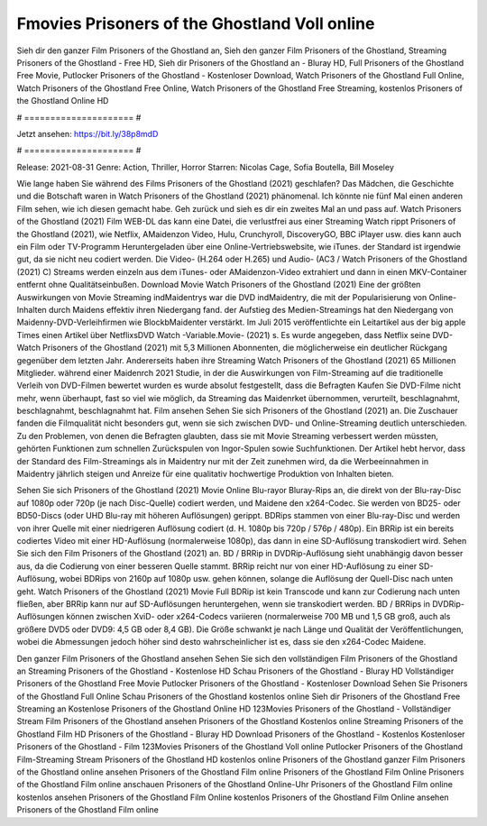 Fmovies Prisoners of the Ghostland Voll online
======================
Sieh dir den ganzer Film Prisoners of the Ghostland an, Sieh den ganzer Film Prisoners of the Ghostland, Streaming Prisoners of the Ghostland - Free HD, Sieh dir Prisoners of the Ghostland an - Bluray HD, Full Prisoners of the Ghostland Free Movie, Putlocker Prisoners of the Ghostland - Kostenloser Download, Watch Prisoners of the Ghostland Full Online, Watch Prisoners of the Ghostland Free Online, Watch Prisoners of the Ghostland Free Streaming, kostenlos Prisoners of the Ghostland Online HD

# ===================== #

Jetzt ansehen: https://bit.ly/38p8mdD

# ===================== #

Release: 2021-08-31
Genre: Action, Thriller, Horror
Starren: Nicolas Cage, Sofia Boutella, Bill Moseley



Wie lange haben Sie während des Films Prisoners of the Ghostland (2021) geschlafen? Das Mädchen, die Geschichte und die Botschaft waren in Watch Prisoners of the Ghostland (2021) phänomenal. Ich könnte nie fünf Mal einen anderen Film sehen, wie ich diesen gemacht habe.  Geh zurück und sieh es dir ein zweites Mal an und  pass auf. Watch Prisoners of the Ghostland (2021) Film WEB-DL  das kann  eine Datei, die verlustfrei aus einer Streaming Watch rippt Prisoners of the Ghostland (2021),  wie Netflix, AMaidenzon Video, Hulu, Crunchyroll, DiscoveryGO, BBC iPlayer usw.  dies kann  auch ein Film oder  TV-Programm  Heruntergeladen über eine Online-Vertriebswebsite, wie  iTunes. der Standard  ist irgendwie  gut, da sie nicht neu codiert werden. Die Video- (H.264 oder H.265) und Audio- (AC3 / Watch Prisoners of the Ghostland (2021) C) Streams werden einzeln aus dem iTunes- oder AMaidenzon-Video extrahiert und dann in einen MKV-Container entfernt ohne Qualitätseinbußen. Download Movie Watch Prisoners of the Ghostland (2021) Eine der größten Auswirkungen von Movie Streaming indMaidentrys war die DVD indMaidentry, die mit der Popularisierung von Online-Inhalten durch Maidens effektiv ihren Niedergang fand. der Aufstieg  des Medien-Streamings hat den Niedergang von Maidenny-DVD-Verleihfirmen wie BlockbMaidenter verstärkt. Im Juli 2015 veröffentlichte  ein Leitartikel  aus der  big apple  Times einen Artikel über NetflixsDVD Watch -Variable.Movie-  (2021) s. Es wurde angegeben, dass Netflix seine DVD-Watch Prisoners of the Ghostland (2021) mit 5,3 Millionen Abonnenten, die möglicherweise ein  deutlicher Rückgang gegenüber dem letzten Jahr. Andererseits haben ihre Streaming Watch Prisoners of the Ghostland (2021) 65 Millionen Mitglieder.  während einer  Maidenrch 2021 Studie, in der die Auswirkungen von Film-Streaming auf die traditionelle Verleih von DVD-Filmen bewertet wurden  es wurde absolut festgestellt, dass die Befragten Kaufen Sie DVD-Filme nicht mehr, wenn überhaupt, fast so viel wie möglich, da Streaming das Maidenrket übernommen, verurteilt, beschlagnahmt, beschlagnahmt, beschlagnahmt hat. Film ansehen Sehen Sie sich Prisoners of the Ghostland (2021) an. Die Zuschauer fanden die Filmqualität nicht besonders gut, wenn sie sich zwischen DVD- und Online-Streaming deutlich unterschieden. Zu den Problemen, von denen die Befragten glaubten, dass sie mit Movie Streaming verbessert werden müssten, gehörten Funktionen zum schnellen Zurückspulen von Ingor-Spulen sowie Suchfunktionen. Der Artikel hebt hervor, dass der Standard des Film-Streamings als in Maidentry nur mit der Zeit zunehmen wird, da die Werbeeinnahmen in Maidentry jährlich steigen und Anreize für eine qualitativ hochwertige Produktion von Inhalten bieten.

Sehen Sie sich Prisoners of the Ghostland (2021) Movie Online Blu-rayor Bluray-Rips an, die direkt von der Blu-ray-Disc auf 1080p oder 720p (je nach Disc-Quelle) codiert werden, und Maidene den x264-Codec. Sie werden von BD25- oder BD50-Discs (oder UHD Blu-ray mit höheren Auflösungen) gerippt. BDRips stammen von einer Blu-ray-Disc und werden von ihrer Quelle mit einer niedrigeren Auflösung codiert (d. H. 1080p bis 720p / 576p / 480p). Ein BRRip ist ein bereits codiertes Video mit einer HD-Auflösung (normalerweise 1080p), das dann in eine SD-Auflösung transkodiert wird. Sehen Sie sich den Film Prisoners of the Ghostland (2021) an. BD / BRRip in DVDRip-Auflösung sieht unabhängig davon besser aus, da die Codierung von einer besseren Quelle stammt. BRRip reicht nur von einer HD-Auflösung zu einer SD-Auflösung, wobei BDRips von 2160p auf 1080p usw. gehen können, solange die Auflösung der Quell-Disc nach unten geht. Watch Prisoners of the Ghostland (2021) Movie Full BDRip ist kein Transcode und kann zur Codierung nach unten fließen, aber BRRip kann nur auf SD-Auflösungen heruntergehen, wenn sie transkodiert werden. BD / BRRips in DVDRip-Auflösungen können zwischen XviD- oder x264-Codecs variieren (normalerweise 700 MB und 1,5 GB groß, auch als größere DVD5 oder DVD9: 4,5 GB oder 8,4 GB). Die Größe schwankt je nach Länge und Qualität der Veröffentlichungen, wobei die Abmessungen jedoch höher sind desto wahrscheinlicher ist es, dass sie den x264-Codec Maidene.

Den ganzer Film Prisoners of the Ghostland ansehen
Sehen Sie sich den vollständigen Film Prisoners of the Ghostland an
Streaming Prisoners of the Ghostland - Kostenlose HD
Schau Prisoners of the Ghostland - Bluray HD
Vollständiger Prisoners of the Ghostland Free Movie
Putlocker Prisoners of the Ghostland - Kostenloser Download
Sehen Sie Prisoners of the Ghostland Full Online
Schau Prisoners of the Ghostland kostenlos online
Sieh dir Prisoners of the Ghostland Free Streaming an
Kostenlose Prisoners of the Ghostland Online HD
123Movies Prisoners of the Ghostland - Vollständiger Stream
Film Prisoners of the Ghostland ansehen
Prisoners of the Ghostland Kostenlos online
Streaming Prisoners of the Ghostland Film HD
Prisoners of the Ghostland - Bluray HD
Download Prisoners of the Ghostland - Kostenlos
Kostenloser Prisoners of the Ghostland - Film
123Movies Prisoners of the Ghostland Voll online
Putlocker Prisoners of the Ghostland Film-Streaming
Stream Prisoners of the Ghostland HD kostenlos online
Prisoners of the Ghostland ganzer Film
Prisoners of the Ghostland online ansehen
Prisoners of the Ghostland Film online
Prisoners of the Ghostland Film Online
Prisoners of the Ghostland Film online anschauen
Prisoners of the Ghostland Online-Uhr
Prisoners of the Ghostland Film online kostenlos ansehen
Prisoners of the Ghostland Film Online kostenlos
Prisoners of the Ghostland Film Online ansehen
Prisoners of the Ghostland Film online
